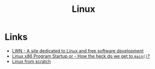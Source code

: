 :PROPERTIES:
:ID:       987ca2a1-248f-4f8d-b45d-7185857cbcab
:END:
#+title: Linux

* Links
+ [[https:lwn.net/][LWN - A site dedicated to Linux and free software development]]
+ [[https:dbp-consulting.com/tutorials/debugging/linuxProgramStartup.html][Linux x86 Program Startup or - How the heck do we get to ~main()~?]]
+ [[https://linuxfromscratch.org/index.html][Linux from scratch]]
